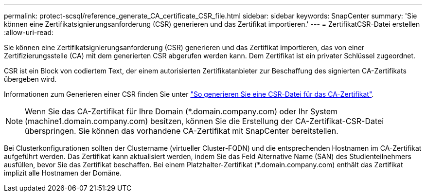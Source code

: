 ---
permalink: protect-scsql/reference_generate_CA_certificate_CSR_file.html 
sidebar: sidebar 
keywords: SnapCenter 
summary: 'Sie können eine Zertifikatsignierungsanforderung (CSR) generieren und das Zertifikat importieren.' 
---
= ZertifikatCSR-Datei erstellen
:allow-uri-read: 


[role="lead"]
Sie können eine Zertifikatsignierungsanforderung (CSR) generieren und das Zertifikat importieren, das von einer Zertifizierungsstelle (CA) mit dem generierten CSR abgerufen werden kann. Dem Zertifikat ist ein privater Schlüssel zugeordnet.

CSR ist ein Block von codiertem Text, der einem autorisierten Zertifikatanbieter zur Beschaffung des signierten CA-Zertifikats übergeben wird.

Informationen zum Generieren einer CSR finden Sie unter https://kb.netapp.com/Advice_and_Troubleshooting/Data_Protection_and_Security/SnapCenter/How_to_generate_CA_Certificate_CSR_file["So generieren Sie eine CSR-Datei für das CA-Zertifikat"^].


NOTE: Wenn Sie das CA-Zertifikat für Ihre Domain (*.domain.company.com) oder Ihr System (machine1.domain.company.com) besitzen, können Sie die Erstellung der CA-Zertifikat-CSR-Datei überspringen. Sie können das vorhandene CA-Zertifikat mit SnapCenter bereitstellen.

Bei Clusterkonfigurationen sollten der Clustername (virtueller Cluster-FQDN) und die entsprechenden Hostnamen im CA-Zertifikat aufgeführt werden. Das Zertifikat kann aktualisiert werden, indem Sie das Feld Alternative Name (SAN) des Studienteilnehmers ausfüllen, bevor Sie das Zertifikat beschaffen. Bei einem Platzhalter-Zertifikat (*.domain.company.com) enthält das Zertifikat implizit alle Hostnamen der Domäne.
